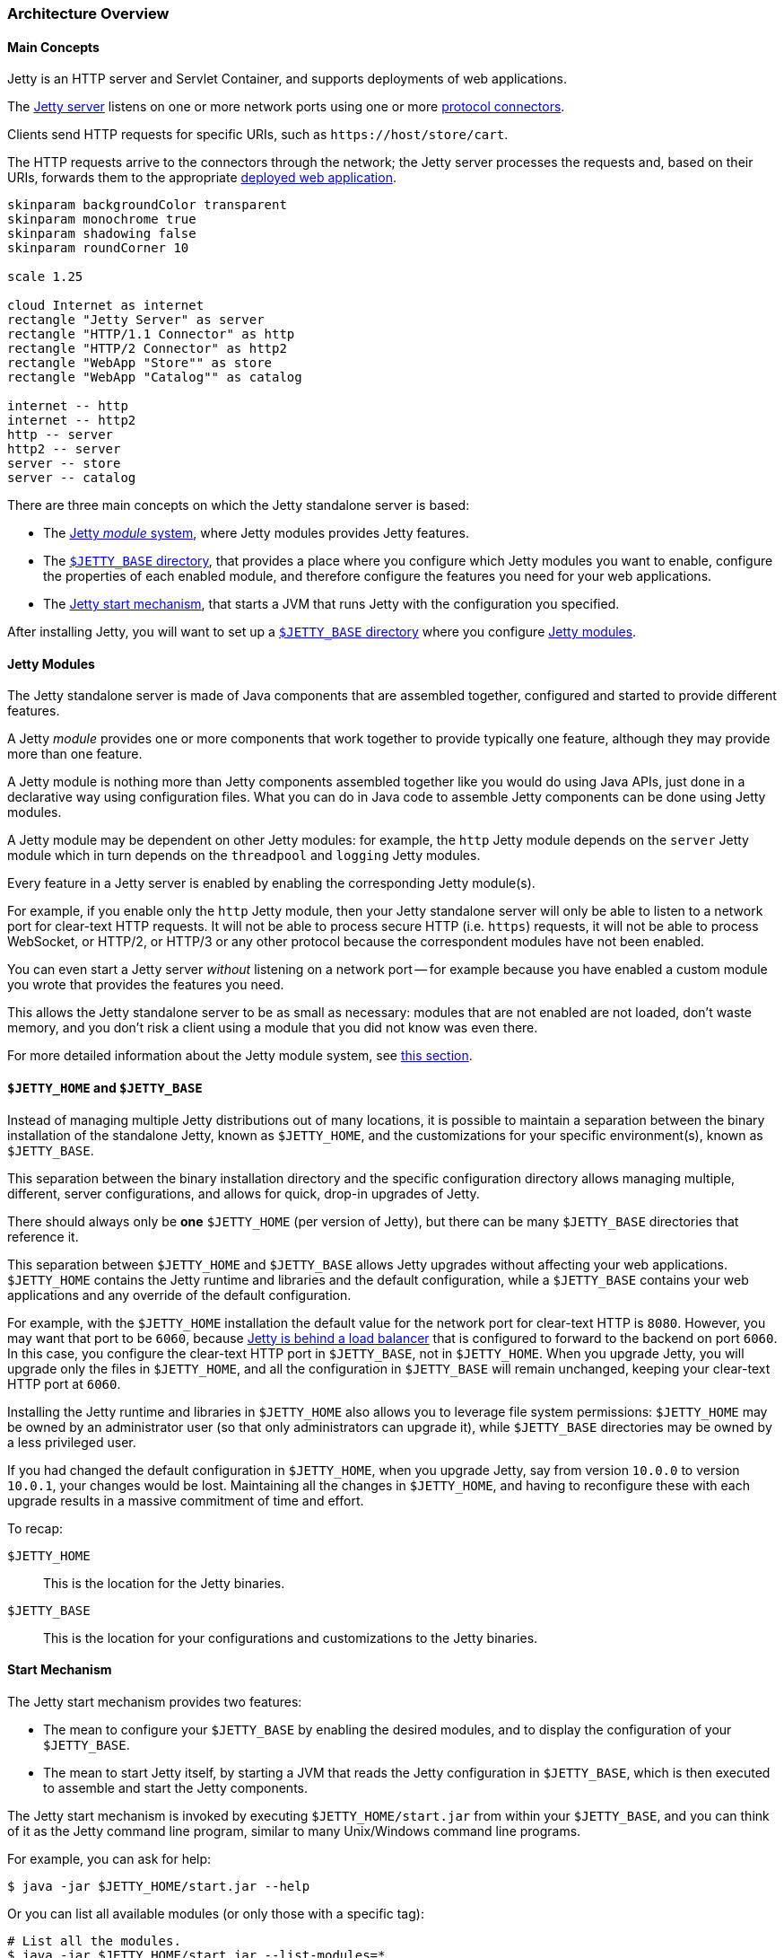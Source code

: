 //
// ========================================================================
// Copyright (c) 1995 Mort Bay Consulting Pty Ltd and others.
//
// This program and the accompanying materials are made available under the
// terms of the Eclipse Public License v. 2.0 which is available at
// https://www.eclipse.org/legal/epl-2.0, or the Apache License, Version 2.0
// which is available at https://www.apache.org/licenses/LICENSE-2.0.
//
// SPDX-License-Identifier: EPL-2.0 OR Apache-2.0
// ========================================================================
//

[[og-arch]]
=== Architecture Overview

[[og-arch-concepts]]
==== Main Concepts

Jetty is an HTTP server and Servlet Container, and supports deployments of web applications.

The xref:og-server[Jetty server] listens on one or more network ports using one or more xref:og-protocols[protocol connectors].

Clients send HTTP requests for specific URIs, such as `+https://host/store/cart+`.

The HTTP requests arrive to the connectors through the network; the Jetty server processes the requests and, based on their URIs, forwards them to the appropriate xref:og-deploy[deployed web application].

[plantuml]
----
skinparam backgroundColor transparent
skinparam monochrome true
skinparam shadowing false
skinparam roundCorner 10

scale 1.25

cloud Internet as internet
rectangle "Jetty Server" as server
rectangle "HTTP/1.1 Connector" as http
rectangle "HTTP/2 Connector" as http2
rectangle "WebApp "Store"" as store
rectangle "WebApp "Catalog"" as catalog

internet -- http
internet -- http2
http -- server
http2 -- server
server -- store
server -- catalog
----

There are three main concepts on which the Jetty standalone server is based:

* The xref:og-arch-modules[Jetty _module_ system], where Jetty modules provides Jetty features.
* The xref:og-arch-jetty-base[`$JETTY_BASE` directory], that provides a place where you configure which Jetty modules you want to enable, configure the properties of each enabled module, and therefore configure the features you need for your web applications.
* The xref:og-arch-start[Jetty start mechanism], that starts a JVM that runs Jetty with the configuration you specified.

After installing Jetty, you will want to set up a xref:og-arch-jetty-base[`$JETTY_BASE` directory] where you configure xref:og-arch-modules[Jetty modules].

[[og-arch-modules]]
==== Jetty Modules

The Jetty standalone server is made of Java components that are assembled together, configured and started to provide different features.

A Jetty _module_ provides one or more components that work together to provide typically one feature, although they may provide more than one feature.

A Jetty module is nothing more than Jetty components assembled together like you would do using Java APIs, just done in a declarative way using configuration files.
What you can do in Java code to assemble Jetty components can be done using Jetty modules.

A Jetty module may be dependent on other Jetty modules: for example, the `http` Jetty module depends on the `server` Jetty module which in turn depends on the `threadpool` and `logging` Jetty modules.

Every feature in a Jetty server is enabled by enabling the corresponding Jetty module(s).

For example, if you enable only the `http` Jetty module, then your Jetty standalone server will only be able to listen to a network port for clear-text HTTP requests.
It will not be able to process secure HTTP (i.e. `https`) requests, it will not be able to process WebSocket, or HTTP/2, or HTTP/3 or any other protocol because the correspondent modules have not been enabled.

You can even start a Jetty server _without_ listening on a network port -- for example because you have enabled a custom module you wrote that provides the features you need.

This allows the Jetty standalone server to be as small as necessary: modules that are not enabled are not loaded, don't waste memory, and you don't risk a client using a module that you did not know was even there.

For more detailed information about the Jetty module system, see xref:og-modules[this section].

[[og-arch-jetty-base]]
==== `$JETTY_HOME` and `$JETTY_BASE`

Instead of managing multiple Jetty distributions out of many locations, it is possible to maintain a separation between the binary installation of the standalone Jetty, known as `$JETTY_HOME`, and the customizations for your specific environment(s), known as `$JETTY_BASE`.

This separation between the binary installation directory and the specific configuration directory allows managing multiple, different, server configurations, and allows for quick, drop-in upgrades of Jetty.

There should always only be *one* `$JETTY_HOME` (per version of Jetty), but there can be many `$JETTY_BASE` directories that reference it.

This separation between `$JETTY_HOME` and `$JETTY_BASE` allows Jetty upgrades without affecting your web applications.
`$JETTY_HOME` contains the Jetty runtime and libraries and the default configuration, while a `$JETTY_BASE` contains your web applications and any override of the default configuration.

For example, with the `$JETTY_HOME` installation the default value for the network port for clear-text HTTP is `8080`.
However, you may want that port to be `6060`, because xref:og-protocols-proxy[Jetty is behind a load balancer] that is configured to forward to the backend on port `6060`.
In this case, you configure the clear-text HTTP port in `$JETTY_BASE`, not in `$JETTY_HOME`.
When you upgrade Jetty, you will upgrade only the files in `$JETTY_HOME`, and all the configuration in `$JETTY_BASE` will remain unchanged, keeping your clear-text HTTP port at `6060`.

Installing the Jetty runtime and libraries in `$JETTY_HOME` also allows you to leverage file system permissions: `$JETTY_HOME` may be owned by an administrator user (so that only administrators can upgrade it), while `$JETTY_BASE` directories may be owned by a less privileged user.

If you had changed the default configuration in `$JETTY_HOME`, when you upgrade Jetty, say from version `10.0.0` to version `10.0.1`, your changes would be lost.
Maintaining all the changes in `$JETTY_HOME`, and having to reconfigure these with each upgrade results in a massive commitment of time and effort.

To recap:

`$JETTY_HOME`::
This is the location for the Jetty binaries.
`$JETTY_BASE`::
This is the location for your configurations and customizations to the Jetty binaries.

[[og-arch-start]]
==== Start Mechanism

The Jetty start mechanism provides two features:

* The mean to configure your `$JETTY_BASE` by enabling the desired modules, and to display the configuration of your `$JETTY_BASE`.
* The mean to start Jetty itself, by starting a JVM that reads the Jetty configuration in `$JETTY_BASE`, which is then executed to assemble and start the Jetty components.

The Jetty start mechanism is invoked by executing `$JETTY_HOME/start.jar` from within your `$JETTY_BASE`, and you can think of it as the Jetty command line program, similar to many Unix/Windows command line programs.

For example, you can ask for help:

----
$ java -jar $JETTY_HOME/start.jar --help
----

Or you can list all available modules (or only those with a specific tag):

----
# List all the modules.
$ java -jar $JETTY_HOME/start.jar --list-modules=*

# List all the modules tagged as "demo".
$ java -jar $JETTY_HOME/start.jar --list-modules=demo
----

You can enable a module, for example the `http` module:

----
$ java -jar $JETTY_HOME/start.jar --add-modules=http
----

Once you have one or more module enabled, you can display the current configuration, to verify that the configuration is correct:

----
$ java -jar $JETTY_HOME/start.jar --list-config
----

You can enable a Jetty demo module, which will deploy a demo web application:

----
$ java -jar $JETTY_HOME/start.jar --add-modules=demo-simple
----

Finally, you can start Jetty:

----
$ java -jar $JETTY_HOME/start.jar
----

Read more information at the xref:og-start[Jetty start mechanism section].
